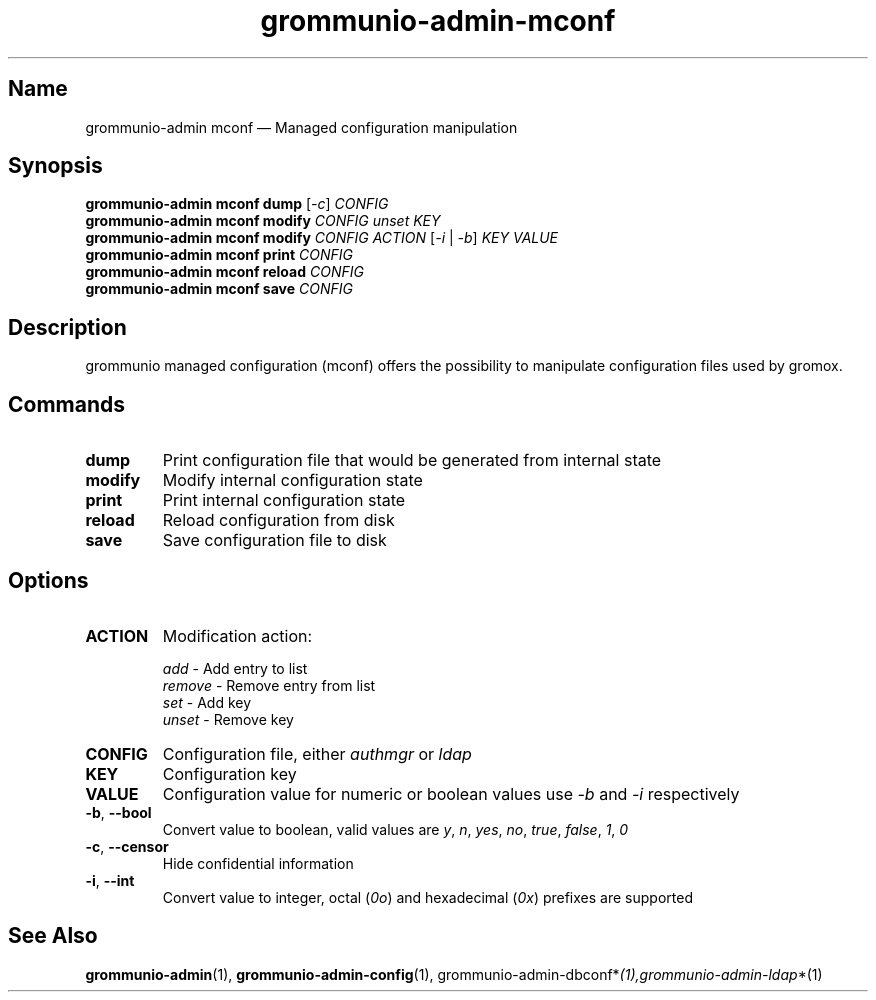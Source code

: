 .\" Automatically generated by Pandoc 2.9.2.1
.\"
.TH "grommunio-admin-mconf" "1" "" "" ""
.hy
.SH Name
.PP
grommunio-admin mconf \[em] Managed configuration manipulation
.SH Synopsis
.PP
\f[B]grommunio-admin mconf\f[R] \f[B]dump\f[R] [\f[I]-c\f[R]]
\f[I]CONFIG\f[R]
.PD 0
.P
.PD
\f[B]grommunio-admin mconf\f[R] \f[B]modify\f[R] \f[I]CONFIG\f[R]
\f[I]unset\f[R] \f[I]KEY\f[R]
.PD 0
.P
.PD
\f[B]grommunio-admin mconf\f[R] \f[B]modify\f[R] \f[I]CONFIG\f[R]
\f[I]ACTION\f[R] [\f[I]-i\f[R] | \f[I]-b\f[R]] \f[I]KEY\f[R]
\f[I]VALUE\f[R]
.PD 0
.P
.PD
\f[B]grommunio-admin mconf\f[R] \f[B]print\f[R] \f[I]CONFIG\f[R]
.PD 0
.P
.PD
\f[B]grommunio-admin mconf\f[R] \f[B]reload\f[R] \f[I]CONFIG\f[R]
.PD 0
.P
.PD
\f[B]grommunio-admin mconf\f[R] \f[B]save\f[R] \f[I]CONFIG\f[R]
.SH Description
.PP
grommunio managed configuration (mconf) offers the possibility to
manipulate configuration files used by gromox.
.SH Commands
.TP
\f[B]\f[CB]dump\f[B]\f[R]
Print configuration file that would be generated from internal state
.TP
\f[B]\f[CB]modify\f[B]\f[R]
Modify internal configuration state
.TP
\f[B]\f[CB]print\f[B]\f[R]
Print internal configuration state
.TP
\f[B]\f[CB]reload\f[B]\f[R]
Reload configuration from disk
.TP
\f[B]\f[CB]save\f[B]\f[R]
Save configuration file to disk
.SH Options
.TP
\f[B]\f[CB]ACTION\f[B]\f[R]
Modification action:
.RS
.PP
\f[I]add\f[R] - Add entry to list
.PD 0
.P
.PD
\f[I]remove\f[R] - Remove entry from list
.PD 0
.P
.PD
\f[I]set\f[R] - Add key
.PD 0
.P
.PD
\f[I]unset\f[R] - Remove key
.RE
.TP
\f[B]\f[CB]CONFIG\f[B]\f[R]
Configuration file, either \f[I]authmgr\f[R] or \f[I]ldap\f[R]
.TP
\f[B]\f[CB]KEY\f[B]\f[R]
Configuration key
.TP
\f[B]\f[CB]VALUE\f[B]\f[R]
Configuration value for numeric or boolean values use \f[I]-b\f[R] and
\f[I]-i\f[R] respectively
.TP
\f[B]\f[CB]-b\f[B]\f[R], \f[B]\f[CB]--bool\f[B]\f[R]
Convert value to boolean, valid values are \f[I]y\f[R], \f[I]n\f[R],
\f[I]yes\f[R], \f[I]no\f[R], \f[I]true\f[R], \f[I]false\f[R],
\f[I]1\f[R], \f[I]0\f[R]
.TP
\f[B]\f[CB]-c\f[B]\f[R], \f[B]\f[CB]--censor\f[B]\f[R]
Hide confidential information
.TP
\f[B]\f[CB]-i\f[B]\f[R], \f[B]\f[CB]--int\f[B]\f[R]
Convert value to integer, octal (\f[I]0o\f[R]) and hexadecimal
(\f[I]0x\f[R]) prefixes are supported
.SH See Also
.PP
\f[B]grommunio-admin\f[R](1), \f[B]grommunio-admin-config\f[R](1),
grommunio-admin-dbconf*\f[I](1),grommunio-admin-ldap\f[R]*(1)
